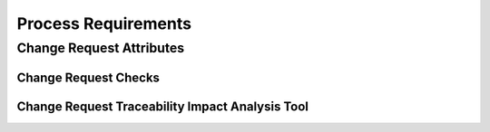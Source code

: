 ..
   # *******************************************************************************
   # Copyright (c) 2025 Contributors to the Eclipse Foundation
   #
   # See the NOTICE file(s) distributed with this work for additional
   # information regarding copyright ownership.
   #
   # This program and the accompanying materials are made available under the
   # terms of the Apache License Version 2.0 which is available at
   # https://www.apache.org/licenses/LICENSE-2.0
   #
   # SPDX-License-Identifier: Apache-2.0
   # *******************************************************************************

.. _chm_process_requirements:

Process Requirements
====================

.. _chm_process_change_request_attributes:

Change Request Attributes
-------------------------

.. gd_req:: Change Request attribute: UID
   :id: gd_req__change_attr_uid
   :status: valid
   :tags: done_automation, attribute, mandatory
   :satisfies: wf__change_cr_an_change_request, wf__change_rv_ap_change_request
   :complies: std_req__aspice_40__SUP-10-BP1, std_req__iso26262__support_8411, std_req__iso26262__support_8421, std_req__iso26262__support_8432, std_req__iso26262__support_8453

   Each Change Request shall have a unique ID. It shall be in an integer number.

.. gd_req:: Change Request attribute: status
   :id: gd_req__change_attr_status
   :status: valid
   :tags: done_automation, attribute, mandatory
   :satisfies: wf__change_cr_an_change_request, wf__change_rv_ap_change_request
   :complies: std_req__aspice_40__SUP-10-BP3, std_req__aspice_40__SUP-10-BP5, std_req__aspice_40__SUP-10-BP6, std_req__iso26262__support_8411, std_req__iso26262__support_8422, std_req__iso26262__support_8432, std_req__iso26262__support_8442

   Each Change Request shall have a status:

      * draft
      * in review
      * accepted
      * rejected

.. gd_req:: Change Request attribute: title
   :id: gd_req__change_attr_title
   :status: valid
   :tags: manual, attribute, mandatory
   :satisfies: wf__change_cr_an_change_request, wf__change_rv_ap_change_request
   :complies: std_req__aspice_40__SUP-10-BP1, std_req__iso26262__support_8411, std_req__iso26262__support_8422

   Reason for the Change Request

.. gd_req:: Change Request attribute: description
   :id: gd_req__change_attr_impact_description
   :status: valid
   :tags: manual, attribute, mandatory
   :satisfies: wf__change_cr_an_change_request, wf__change_rv_ap_change_request
   :complies: std_req__aspice_40__SUP-10-BP2, std_req__iso26262__support_8411, std_req__iso26262__support_8422, std_req__iso26262__support_8431, std_req__iso26262__support_8432, std_req__iso26262__support_8452, std_req__iso26262__support_8453

   Exact description of the Change Request, including impact analysis on functional safety,
   security, implementation (schedule, risks, resources) verification (measures defined).

.. gd_req:: Change Request attribute: safety
   :id: gd_req__change_attr_impact_safety
   :status: valid
   :tags: prio_1_automation, attribute, mandatory
   :satisfies: wf__change_cr_an_change_request, wf__change_rv_ap_change_request
   :complies: std_req__aspice_40__SUP-10-BP2, std_req__iso26262__support_8422

   Each Change Request shall have a automotive safety integrity level (ASIL) identifier:

      * QM
      * ASIL_B

.. gd_req:: Change Request attribute: security
   :id: gd_req__change_attr_impact_security
   :status: valid
   :tags: prio_2_automation, attribute, mandatory
   :satisfies: wf__change_cr_an_change_request, wf__change_rv_ap_change_request
   :complies: std_req__aspice_40__SUP-10-BP2, std_req__iso26262__support_8422

   Each Change Request shall have a security relevance identifier:

      * Yes
      * No

.. gd_req:: Change Request attribute: Types
   :id: gd_req__change__attr_types
   :status: valid
   :tags: prio_1_automation, attribute, mandatory
   :satisfies: wf__change_cr_an_change_request, wf__change_rv_ap_change_request
   :complies: std_req__aspice_40__SUP-10-BP1

      * Feature
      * Feature Modification
      * Component
      * Component Modification

   Feature/Component means new Feature/Component

.. gd_req:: Change Request attribute: Affected Work Products
   :id: gd_req__change_attr_affected_wp
   :status: draft
   :tags: attribute, mandatory
   :satisfies: wf__change_cr_an_change_request, wf__change_rv_ap_change_request
   :complies: std_req__aspice_40__SUP-10-BP4, std_req__iso26262__support_8412, std_req__iso26262__support_8422, std_req__iso26262__support_8452, std_req__iso26262__support_8453

   Links to the work products affected by the Change Request

.. gd_req:: Change Request attribute: Milestone
   :id: gd_req__change_attr_milestone
   :status: valid
   :tags: done_automation, attribute, mandatory
   :satisfies: wf__change_cr_an_change_request, wf__change_rv_ap_change_request
   :complies: std_req__aspice_40__SUP-10-BP6, std_req__iso26262__support_8413

   Milestone until the Change Request must be implemented (used for prioritization)


.. _chm_process_change_requests_checks:

Change Request Checks
'''''''''''''''''''''

.. gd_req:: Change Requests mandatory attributes provided
   :id: gd_req__change_attr_mandatory
   :status: valid
   :tags: prio_2_automation, attribute, check
   :satisfies: wf__change_cr_an_change_request, wf__change_rv_ap_change_request
   :complies: std_req__aspice_40__iic-13-51

   It shall be checked if all mandatory attributes for each Change Request
   is provided by the user. For all requirements following attributes shall be mandatory:

   .. needtable:: Overview mandatory change request attributes
      :filter: "mandatory" in tags and "attribute" in tags and "change_management" in tags  and is_external == False
      :style: table
      :columns: title
      :colwidths: 30


.. _chm_process_change_requests_impact_analysis_tool:

Change Request Traceability Impact Analysis Tool
''''''''''''''''''''''''''''''''''''''''''''''''

.. gd_req:: Change Requests Impact Analysis Tool
   :id: gd_req__change_tool_impact_analysis
   :status: valid
   :tags: prio_3_automation, check, tool
   :satisfies: wf__change_cr_an_change_request, wf__change_rv_ap_change_request
   :complies: std_req__aspice_40__iic-13-51

   It shall be reported, which work products and elements are affected by adding a new
   feature or component or by a modification of an existing feature or component.

.. needextend:: docname is not None and "process_areas/change_management" in docname
   :+tags: change_management
